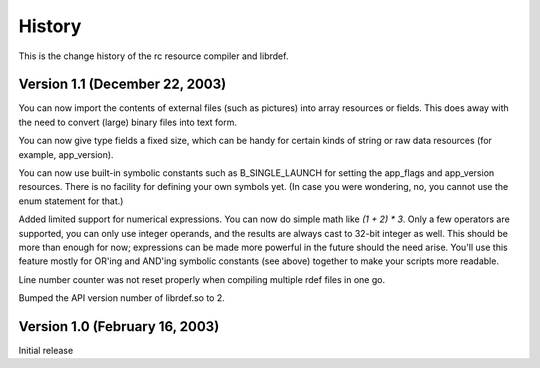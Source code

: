 History
#######

This is the change history of the rc resource compiler and librdef.

Version 1.1 (December 22, 2003)
===============================

You can now import the contents of external files (such as pictures) into array resources or fields. This does away with the need to convert (large) binary files into text form.

You can now give type fields a fixed size, which can be handy for certain kinds of string or raw data resources (for example, app_version).

You can now use built-in symbolic constants such as B_SINGLE_LAUNCH for setting the app_flags and
app_version resources. There is no facility for defining your own symbols yet. (In case you were
wondering, no, you cannot use the enum statement for that.)

Added limited support for numerical expressions. You can now do simple math like `(1 + 2) * 3`.
Only a few operators are supported, you can only use integer operands, and the results are always
cast to 32-bit integer as well. This should be more than enough for now; expressions can be made
more powerful in the future should the need arise. You'll use this feature mostly for OR'ing and
AND'ing symbolic constants (see above) together to make your scripts more readable.

Line number counter was not reset properly when compiling multiple rdef files in one go.

Bumped the API version number of librdef.so to 2.

Version 1.0 (February 16, 2003)
===============================

Initial release
